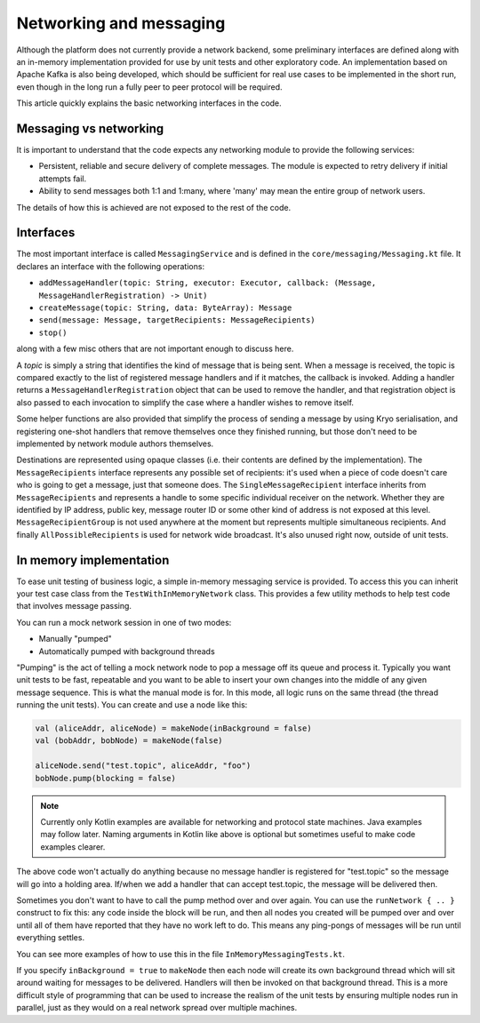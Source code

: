 Networking and messaging
========================

Although the platform does not currently provide a network backend, some preliminary interfaces are defined along with
an in-memory implementation provided for use by unit tests and other exploratory code. An implementation based on Apache
Kafka is also being developed, which should be sufficient for real use cases to be implemented in the short run, even
though in the long run a fully peer to peer protocol will be required.

This article quickly explains the basic networking interfaces in the code.

Messaging vs networking
-----------------------

It is important to understand that the code expects any networking module to provide the following services:

- Persistent, reliable and secure delivery of complete messages. The module is expected to retry delivery if initial
  attempts fail.
- Ability to send messages both 1:1 and 1:many, where 'many' may mean the entire group of network users.

The details of how this is achieved are not exposed to the rest of the code.

Interfaces
----------

The most important interface is called ``MessagingService`` and is defined in the ``core/messaging/Messaging.kt`` file.
It declares an interface with the following operations:

- ``addMessageHandler(topic: String, executor: Executor, callback: (Message, MessageHandlerRegistration) -> Unit)``
- ``createMessage(topic: String, data: ByteArray): Message``
- ``send(message: Message, targetRecipients: MessageRecipients)``
- ``stop()``

along with a few misc others that are not important enough to discuss here.

A *topic* is simply a string that identifies the kind of message that is being sent. When a message is received, the
topic is compared exactly to the list of registered message handlers and if it matches, the callback is invoked.
Adding a handler returns a ``MessageHandlerRegistration`` object that can be used to remove the handler, and that
registration object is also passed to each invocation to simplify the case where a handler wishes to remove itself.

Some helper functions are also provided that simplify the process of sending a message by using Kryo serialisation, and
registering one-shot handlers that remove themselves once they finished running, but those don't need to be implemented
by network module authors themselves.

Destinations are represented using opaque classes (i.e. their contents are defined by the implementation). The
``MessageRecipients`` interface represents any possible set of recipients: it's used when a piece of code doesn't
care who is going to get a message, just that someone does. The ``SingleMessageRecipient`` interface inherits from
``MessageRecipients`` and represents a handle to some specific individual receiver on the network. Whether they are
identified by IP address, public key, message router ID or some other kind of address is not exposed at this level.
``MessageRecipientGroup`` is not used anywhere at the moment but represents multiple simultaneous recipients. And
finally ``AllPossibleRecipients`` is used for network wide broadcast. It's also unused right now, outside of unit tests.

In memory implementation
------------------------

To ease unit testing of business logic, a simple in-memory messaging service is provided. To access this you can inherit
your test case class from the ``TestWithInMemoryNetwork`` class. This provides a few utility methods to help test
code that involves message passing.

You can run a mock network session in one of two modes:

- Manually "pumped"
- Automatically pumped with background threads

"Pumping" is the act of telling a mock network node to pop a message off its queue and process it. Typically you want
unit tests to be fast, repeatable and you want to be able to insert your own changes into the middle of any given
message sequence. This is what the manual mode is for. In this mode, all logic runs on the same thread (the thread
running the unit tests). You can create and use a node like this:

.. container:: codeset

   .. sourcecode:: kotlin

      val (aliceAddr, aliceNode) = makeNode(inBackground = false)
      val (bobAddr, bobNode) = makeNode(false)

      aliceNode.send("test.topic", aliceAddr, "foo")
      bobNode.pump(blocking = false)

.. note:: Currently only Kotlin examples are available for networking and protocol state machines. Java examples may
   follow later. Naming arguments in Kotlin like above is optional but sometimes useful to make code examples clearer.

The above code won't actually do anything because no message handler is registered for "test.topic" so the message will
go into a holding area. If/when we add a handler that can accept test.topic, the message will be delivered then.

Sometimes you don't want to have to call the pump method over and over again. You can use the ``runNetwork { .. }``
construct to fix this: any code inside the block will be run, and then all nodes you created will be pumped over and
over until all of them have reported that they have no work left to do. This means any ping-pongs of messages will
be run until everything settles.

You can see more examples of how to use this in the file ``InMemoryMessagingTests.kt``.

If you specify ``inBackground = true`` to ``makeNode`` then each node will create its own background thread which will
sit around waiting for messages to be delivered. Handlers will then be invoked on that background thread. This is a
more difficult style of programming that can be used to increase the realism of the unit tests by ensuring multiple
nodes run in parallel, just as they would on a real network spread over multiple machines.


